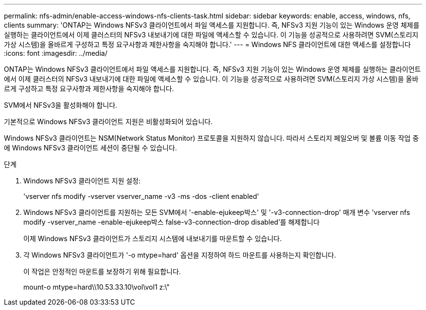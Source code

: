 ---
permalink: nfs-admin/enable-access-windows-nfs-clients-task.html 
sidebar: sidebar 
keywords: enable, access, windows, nfs, clients 
summary: 'ONTAP는 Windows NFSv3 클라이언트에서 파일 액세스를 지원합니다. 즉, NFSv3 지원 기능이 있는 Windows 운영 체제를 실행하는 클라이언트에서 이제 클러스터의 NFSv3 내보내기에 대한 파일에 액세스할 수 있습니다. 이 기능을 성공적으로 사용하려면 SVM(스토리지 가상 시스템)을 올바르게 구성하고 특정 요구사항과 제한사항을 숙지해야 합니다.' 
---
= Windows NFS 클라이언트에 대한 액세스를 설정합니다
:icons: font
:imagesdir: ../media/


[role="lead"]
ONTAP는 Windows NFSv3 클라이언트에서 파일 액세스를 지원합니다. 즉, NFSv3 지원 기능이 있는 Windows 운영 체제를 실행하는 클라이언트에서 이제 클러스터의 NFSv3 내보내기에 대한 파일에 액세스할 수 있습니다. 이 기능을 성공적으로 사용하려면 SVM(스토리지 가상 시스템)을 올바르게 구성하고 특정 요구사항과 제한사항을 숙지해야 합니다.

SVM에서 NFSv3을 활성화해야 합니다.

기본적으로 Windows NFSv3 클라이언트 지원은 비활성화되어 있습니다.

Windows NFSv3 클라이언트는 NSM(Network Status Monitor) 프로토콜을 지원하지 않습니다. 따라서 스토리지 페일오버 및 볼륨 이동 작업 중에 Windows NFSv3 클라이언트 세션이 중단될 수 있습니다.

.단계
. Windows NFSv3 클라이언트 지원 설정:
+
'vserver nfs modify -vserver vserver_name -v3 -ms -dos -client enabled'

. Windows NFSv3 클라이언트를 지원하는 모든 SVM에서 '-enable-ejukeep박스' 및 '-v3-connection-drop' 매개 변수 'vserver nfs modify -vserver_name -enable-ejukeep박스 false-v3-connection-drop disabled'를 해제합니다
+
이제 Windows NFSv3 클라이언트가 스토리지 시스템에 내보내기를 마운트할 수 있습니다.

. 각 Windows NFSv3 클라이언트가 '-o mtype=hard' 옵션을 지정하여 하드 마운트를 사용하는지 확인합니다.
+
이 작업은 안정적인 마운트를 보장하기 위해 필요합니다.

+
mount-o mtype=hard\\10.53.33.10\vol\vol1 z:\"


